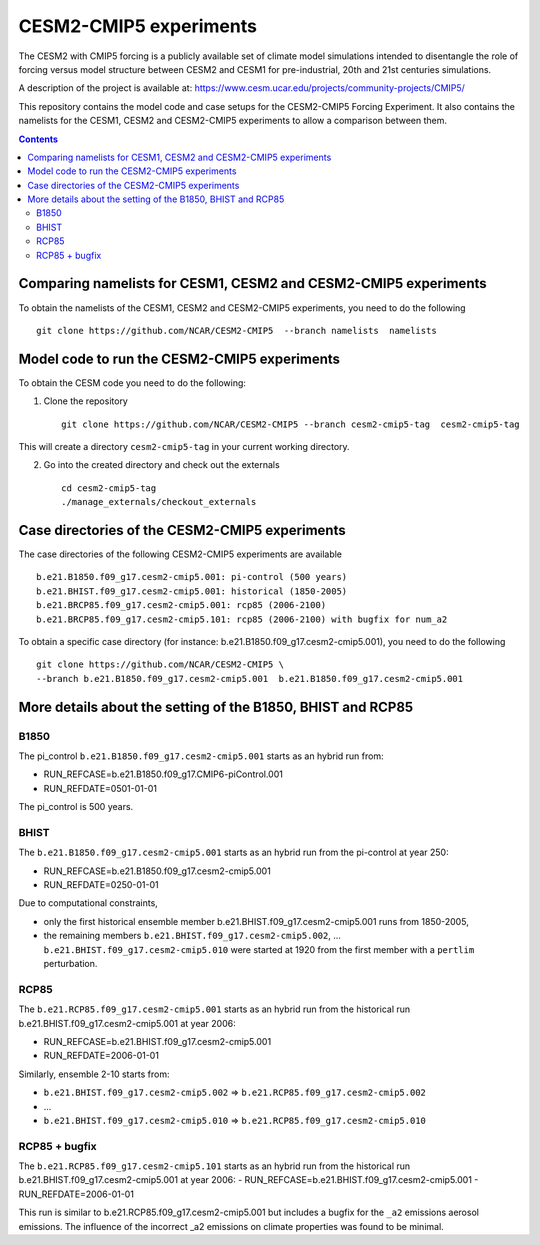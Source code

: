 =======================
CESM2-CMIP5 experiments
=======================

The CESM2 with CMIP5 forcing is a publicly available set of climate model simulations intended to disentangle the role of forcing versus model structure between CESM2 and CESM1 for pre-industrial, 20th and 21st centuries simulations.

A description of the project is available at: https://www.cesm.ucar.edu/projects/community-projects/CMIP5/

This repository contains the model code and case setups for the CESM2-CMIP5 Forcing Experiment. It also contains the namelists for the CESM1, CESM2 and CESM2-CMIP5 experiments to allow a comparison between them. 

.. contents::

Comparing namelists for CESM1, CESM2 and CESM2-CMIP5 experiments
================================================================

To obtain the namelists of the CESM1, CESM2 and CESM2-CMIP5 experiments, you need to do the following ::

      git clone https://github.com/NCAR/CESM2-CMIP5  --branch namelists  namelists
      
      
Model code to run the CESM2-CMIP5 experiments
=============================================

To obtain the CESM code you need to do the following:


1. Clone the repository ::

      git clone https://github.com/NCAR/CESM2-CMIP5 --branch cesm2-cmip5-tag  cesm2-cmip5-tag 
      
This will create a directory ``cesm2-cmip5-tag`` in your current working directory.

2. Go into the created directory and check out the externals  ::


      cd cesm2-cmip5-tag
      ./manage_externals/checkout_externals 
     
    
Case directories of the CESM2-CMIP5 experiments
===============================================

The case directories of the following CESM2-CMIP5 experiments are available ::

      b.e21.B1850.f09_g17.cesm2-cmip5.001: pi-control (500 years)
      b.e21.BHIST.f09_g17.cesm2-cmip5.001: historical (1850-2005)  
      b.e21.BRCP85.f09_g17.cesm2-cmip5.001: rcp85 (2006-2100)
      b.e21.BRCP85.f09_g17.cesm2-cmip5.101: rcp85 (2006-2100) with bugfix for num_a2

To obtain a specific case directory (for instance: b.e21.B1850.f09_g17.cesm2-cmip5.001), you need to do the following ::

      git clone https://github.com/NCAR/CESM2-CMIP5 \
      --branch b.e21.B1850.f09_g17.cesm2-cmip5.001  b.e21.B1850.f09_g17.cesm2-cmip5.001


More details about the setting of the B1850, BHIST and RCP85
==============================================

B1850
~~~~~

The pi_control ``b.e21.B1850.f09_g17.cesm2-cmip5.001`` starts as an hybrid run from:

- RUN_REFCASE=b.e21.B1850.f09_g17.CMIP6-piControl.001
- RUN_REFDATE=0501-01-01

The pi_control is 500 years.

BHIST
~~~~~

The ``b.e21.B1850.f09_g17.cesm2-cmip5.001`` starts as an hybrid run from the pi-control at year 250:

- RUN_REFCASE=b.e21.B1850.f09_g17.cesm2-cmip5.001
- RUN_REFDATE=0250-01-01

Due to computational constraints, 

- only the first historical ensemble member b.e21.BHIST.f09_g17.cesm2-cmip5.001 runs from 1850-2005,
- the remaining members ``b.e21.BHIST.f09_g17.cesm2-cmip5.002``, ... ``b.e21.BHIST.f09_g17.cesm2-cmip5.010`` were started at 1920 from the first member with a ``pertlim`` perturbation.


RCP85
~~~~~

The ``b.e21.RCP85.f09_g17.cesm2-cmip5.001`` starts as an hybrid run from the historical run b.e21.BHIST.f09_g17.cesm2-cmip5.001 at year 2006:

- RUN_REFCASE=b.e21.BHIST.f09_g17.cesm2-cmip5.001
- RUN_REFDATE=2006-01-01

Similarly, ensemble 2-10 starts from:

- ``b.e21.BHIST.f09_g17.cesm2-cmip5.002`` => ``b.e21.RCP85.f09_g17.cesm2-cmip5.002``
- ...
- ``b.e21.BHIST.f09_g17.cesm2-cmip5.010`` => ``b.e21.RCP85.f09_g17.cesm2-cmip5.010``


RCP85 + bugfix
~~~~~~~~~~~~~~

The ``b.e21.RCP85.f09_g17.cesm2-cmip5.101`` starts as an hybrid run from the historical run b.e21.BHIST.f09_g17.cesm2-cmip5.001 at year 2006:
- RUN_REFCASE=b.e21.BHIST.f09_g17.cesm2-cmip5.001
- RUN_REFDATE=2006-01-01

This run is similar to b.e21.RCP85.f09_g17.cesm2-cmip5.001 but includes a bugfix for the ``_a2`` emissions aerosol emissions. The influence of the incorrect _a2 emissions on climate properties was found to be minimal.

